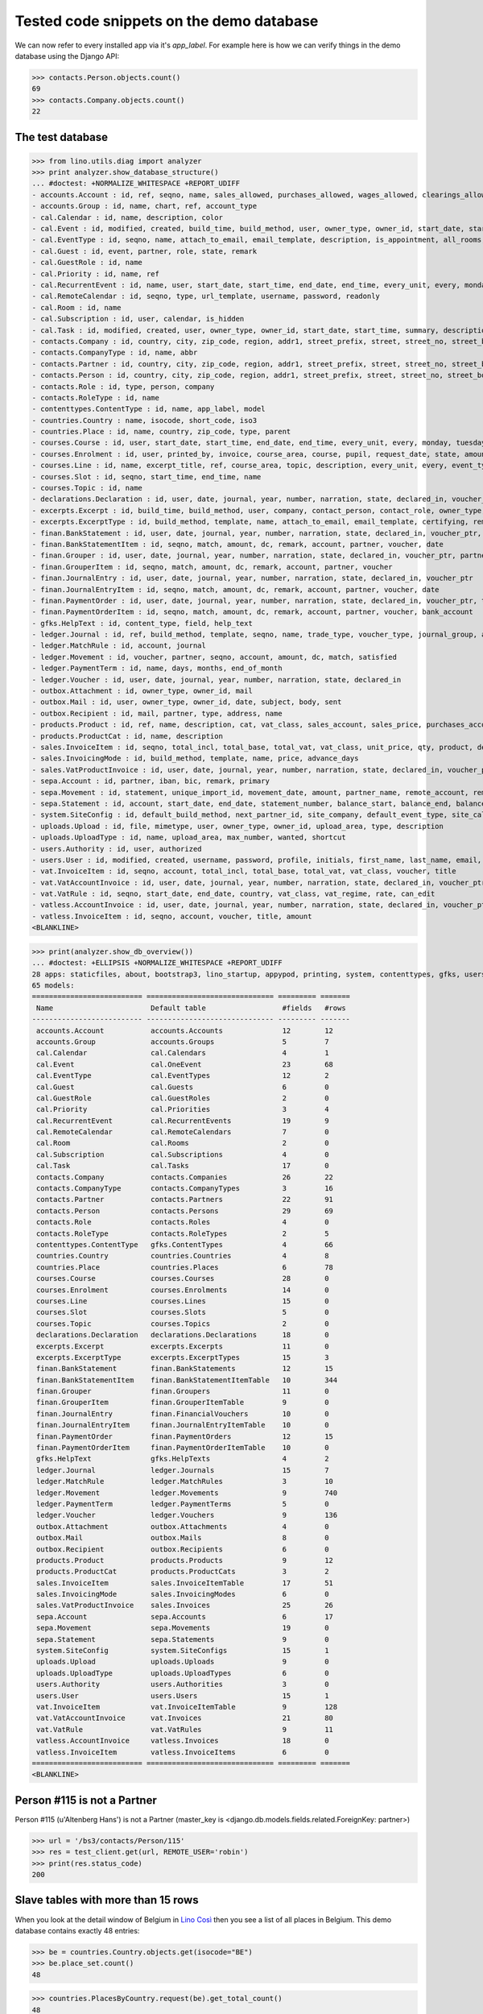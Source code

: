 .. _cosi.tested.demo:

=========================================
Tested code snippets on the demo database
=========================================

.. This document is part of the Lino Così test suite. To run only this
   test:

    $ python setup.py test -s tests.DocsTests.test_demo
    
    doctest init:

    >>> #import os
    >>> # os.environ['DJANGO_SETTINGS_MODULE'] = 'lino_cosi.projects.std.settings.doctests'
    >>> from lino import startup
    >>> startup('lino_cosi.projects.std.settings.doctests')
    >>> from lino.api.doctest import *
    >>> ses = rt.login('robin')

We can now refer to every installed app via it's `app_label`.
For example here is how we can verify things in the demo database 
using the Django API:

>>> contacts.Person.objects.count()
69
>>> contacts.Company.objects.count()
22


The test database
-----------------


>>> from lino.utils.diag import analyzer
>>> print analyzer.show_database_structure()
... #doctest: +NORMALIZE_WHITESPACE +REPORT_UDIFF
- accounts.Account : id, ref, seqno, name, sales_allowed, purchases_allowed, wages_allowed, clearings_allowed, clearable, chart, group, type
- accounts.Group : id, name, chart, ref, account_type
- cal.Calendar : id, name, description, color
- cal.Event : id, modified, created, build_time, build_method, user, owner_type, owner_id, start_date, start_time, end_date, end_time, summary, description, access_class, sequence, auto_type, event_type, transparent, room, priority, state, assigned_to
- cal.EventType : id, seqno, name, attach_to_email, email_template, description, is_appointment, all_rooms, locks_user, start_date, event_label, max_conflicting
- cal.Guest : id, event, partner, role, state, remark
- cal.GuestRole : id, name
- cal.Priority : id, name, ref
- cal.RecurrentEvent : id, name, user, start_date, start_time, end_date, end_time, every_unit, every, monday, tuesday, wednesday, thursday, friday, saturday, sunday, max_events, event_type, description
- cal.RemoteCalendar : id, seqno, type, url_template, username, password, readonly
- cal.Room : id, name
- cal.Subscription : id, user, calendar, is_hidden
- cal.Task : id, modified, created, user, owner_type, owner_id, start_date, start_time, summary, description, access_class, sequence, auto_type, due_date, due_time, percent, state
- contacts.Company : id, country, city, zip_code, region, addr1, street_prefix, street, street_no, street_box, addr2, name, language, email, url, phone, gsm, fax, remarks, payment_term, vat_regime, invoice_recipient, partner_ptr, prefix, type, vat_id
- contacts.CompanyType : id, name, abbr
- contacts.Partner : id, country, city, zip_code, region, addr1, street_prefix, street, street_no, street_box, addr2, name, language, email, url, phone, gsm, fax, remarks, payment_term, vat_regime, invoice_recipient
- contacts.Person : id, country, city, zip_code, region, addr1, street_prefix, street, street_no, street_box, addr2, name, language, email, url, phone, gsm, fax, remarks, payment_term, vat_regime, invoice_recipient, partner_ptr, title, first_name, middle_name, last_name, gender, birth_date
- contacts.Role : id, type, person, company
- contacts.RoleType : id, name
- contenttypes.ContentType : id, name, app_label, model
- countries.Country : name, isocode, short_code, iso3
- countries.Place : id, name, country, zip_code, type, parent
- courses.Course : id, user, start_date, start_time, end_date, end_time, every_unit, every, monday, tuesday, wednesday, thursday, friday, saturday, sunday, max_events, room, max_date, line, teacher, slot, description, remark, state, max_places, name, tariff, enrolments_until
- courses.Enrolment : id, user, printed_by, invoice, course_area, course, pupil, request_date, state, amount, places, option, remark, confirmation_details
- courses.Line : id, name, excerpt_title, ref, course_area, topic, description, every_unit, every, event_type, tariff, guest_role, options_cat, fees_cat, body_template
- courses.Slot : id, seqno, start_time, end_time, name
- courses.Topic : id, name
- declarations.Declaration : id, user, date, journal, year, number, narration, state, declared_in, voucher_ptr, period, sales_base, sales_vat, purchases_base, purchases_vat, purchases_investments, purchases_ware, purchases_services
- excerpts.Excerpt : id, build_time, build_method, user, company, contact_person, contact_role, owner_type, owner_id, excerpt_type, language
- excerpts.ExcerptType : id, build_method, template, name, attach_to_email, email_template, certifying, remark, body_template, content_type, primary, backward_compat, print_recipient, print_directly, shortcut
- finan.BankStatement : id, user, date, journal, year, number, narration, state, declared_in, voucher_ptr, balance1, balance2
- finan.BankStatementItem : id, seqno, match, amount, dc, remark, account, partner, voucher, date
- finan.Grouper : id, user, date, journal, year, number, narration, state, declared_in, voucher_ptr, partner
- finan.GrouperItem : id, seqno, match, amount, dc, remark, account, partner, voucher
- finan.JournalEntry : id, user, date, journal, year, number, narration, state, declared_in, voucher_ptr
- finan.JournalEntryItem : id, seqno, match, amount, dc, remark, account, partner, voucher, date
- finan.PaymentOrder : id, user, date, journal, year, number, narration, state, declared_in, voucher_ptr, total, execution_date
- finan.PaymentOrderItem : id, seqno, match, amount, dc, remark, account, partner, voucher, bank_account
- gfks.HelpText : id, content_type, field, help_text
- ledger.Journal : id, ref, build_method, template, seqno, name, trade_type, voucher_type, journal_group, auto_check_clearings, force_sequence, chart, account, printed_name, dc
- ledger.MatchRule : id, account, journal
- ledger.Movement : id, voucher, partner, seqno, account, amount, dc, match, satisfied
- ledger.PaymentTerm : id, name, days, months, end_of_month
- ledger.Voucher : id, user, date, journal, year, number, narration, state, declared_in
- outbox.Attachment : id, owner_type, owner_id, mail
- outbox.Mail : id, user, owner_type, owner_id, date, subject, body, sent
- outbox.Recipient : id, mail, partner, type, address, name
- products.Product : id, ref, name, description, cat, vat_class, sales_account, sales_price, purchases_account
- products.ProductCat : id, name, description
- sales.InvoiceItem : id, seqno, total_incl, total_base, total_vat, vat_class, unit_price, qty, product, description, discount, voucher, title, ship_ref, ship_date, invoiceable_type, invoiceable_id
- sales.InvoicingMode : id, build_method, template, name, price, advance_days
- sales.VatProductInvoice : id, user, date, journal, year, number, narration, state, declared_in, voucher_ptr, partner, payment_term, match, total_incl, total_base, total_vat, vat_regime, your_ref, due_date, title, bank_account, printed_by, language, subject, intro
- sepa.Account : id, partner, iban, bic, remark, primary
- sepa.Movement : id, statement, unique_import_id, movement_date, amount, partner_name, remote_account, remote_bic, ref, message, eref, remote_owner, remote_owner_address, remote_owner_city, remote_owner_postalcode, remote_owner_country_code, transfer_type, execution_date, value_date
- sepa.Statement : id, account, start_date, end_date, statement_number, balance_start, balance_end, balance_end_real, currency_code
- system.SiteConfig : id, default_build_method, next_partner_id, site_company, default_event_type, site_calendar, max_auto_events, clients_account, sales_vat_account, sales_account, suppliers_account, purchases_vat_account, purchases_account, wages_account, clearings_account
- uploads.Upload : id, file, mimetype, user, owner_type, owner_id, upload_area, type, description
- uploads.UploadType : id, name, upload_area, max_number, wanted, shortcut
- users.Authority : id, user, authorized
- users.User : id, modified, created, username, password, profile, initials, first_name, last_name, email, remarks, language, partner, access_class, event_type
- vat.InvoiceItem : id, seqno, account, total_incl, total_base, total_vat, vat_class, voucher, title
- vat.VatAccountInvoice : id, user, date, journal, year, number, narration, state, declared_in, voucher_ptr, partner, payment_term, match, total_incl, total_base, total_vat, vat_regime, your_ref, due_date, title, bank_account
- vat.VatRule : id, seqno, start_date, end_date, country, vat_class, vat_regime, rate, can_edit
- vatless.AccountInvoice : id, user, date, journal, year, number, narration, state, declared_in, voucher_ptr, partner, payment_term, match, your_ref, due_date, title, bank_account, amount
- vatless.InvoiceItem : id, seqno, account, voucher, title, amount
<BLANKLINE>

>>> print(analyzer.show_db_overview())
... #doctest: +ELLIPSIS +NORMALIZE_WHITESPACE +REPORT_UDIFF
28 apps: staticfiles, about, bootstrap3, lino_startup, appypod, printing, system, contenttypes, gfks, users, countries, contacts, products, cosi, accounts, ledger, sepa, uploads, outbox, excerpts, export_excel, vat, declarations, finan, sales, cal, courses, vatless.
65 models:
========================== ============================== ========= =======
 Name                       Default table                  #fields   #rows
-------------------------- ------------------------------ --------- -------
 accounts.Account           accounts.Accounts              12        12
 accounts.Group             accounts.Groups                5         7
 cal.Calendar               cal.Calendars                  4         1
 cal.Event                  cal.OneEvent                   23        68
 cal.EventType              cal.EventTypes                 12        2
 cal.Guest                  cal.Guests                     6         0
 cal.GuestRole              cal.GuestRoles                 2         0
 cal.Priority               cal.Priorities                 3         4
 cal.RecurrentEvent         cal.RecurrentEvents            19        9
 cal.RemoteCalendar         cal.RemoteCalendars            7         0
 cal.Room                   cal.Rooms                      2         0
 cal.Subscription           cal.Subscriptions              4         0
 cal.Task                   cal.Tasks                      17        0
 contacts.Company           contacts.Companies             26        22
 contacts.CompanyType       contacts.CompanyTypes          3         16
 contacts.Partner           contacts.Partners              22        91
 contacts.Person            contacts.Persons               29        69
 contacts.Role              contacts.Roles                 4         0
 contacts.RoleType          contacts.RoleTypes             2         5
 contenttypes.ContentType   gfks.ContentTypes              4         66
 countries.Country          countries.Countries            4         8
 countries.Place            countries.Places               6         78
 courses.Course             courses.Courses                28        0
 courses.Enrolment          courses.Enrolments             14        0
 courses.Line               courses.Lines                  15        0
 courses.Slot               courses.Slots                  5         0
 courses.Topic              courses.Topics                 2         0
 declarations.Declaration   declarations.Declarations      18        0
 excerpts.Excerpt           excerpts.Excerpts              11        0
 excerpts.ExcerptType       excerpts.ExcerptTypes          15        3
 finan.BankStatement        finan.BankStatements           12        15
 finan.BankStatementItem    finan.BankStatementItemTable   10        344
 finan.Grouper              finan.Groupers                 11        0
 finan.GrouperItem          finan.GrouperItemTable         9         0
 finan.JournalEntry         finan.FinancialVouchers        10        0
 finan.JournalEntryItem     finan.JournalEntryItemTable    10        0
 finan.PaymentOrder         finan.PaymentOrders            12        15
 finan.PaymentOrderItem     finan.PaymentOrderItemTable    10        0
 gfks.HelpText              gfks.HelpTexts                 4         2
 ledger.Journal             ledger.Journals                15        7
 ledger.MatchRule           ledger.MatchRules              3         10
 ledger.Movement            ledger.Movements               9         740
 ledger.PaymentTerm         ledger.PaymentTerms            5         0
 ledger.Voucher             ledger.Vouchers                9         136
 outbox.Attachment          outbox.Attachments             4         0
 outbox.Mail                outbox.Mails                   8         0
 outbox.Recipient           outbox.Recipients              6         0
 products.Product           products.Products              9         12
 products.ProductCat        products.ProductCats           3         2
 sales.InvoiceItem          sales.InvoiceItemTable         17        51
 sales.InvoicingMode        sales.InvoicingModes           6         0
 sales.VatProductInvoice    sales.Invoices                 25        26
 sepa.Account               sepa.Accounts                  6         17
 sepa.Movement              sepa.Movements                 19        0
 sepa.Statement             sepa.Statements                9         0
 system.SiteConfig          system.SiteConfigs             15        1
 uploads.Upload             uploads.Uploads                9         0
 uploads.UploadType         uploads.UploadTypes            6         0
 users.Authority            users.Authorities              3         0
 users.User                 users.Users                    15        1
 vat.InvoiceItem            vat.InvoiceItemTable           9         128
 vat.VatAccountInvoice      vat.Invoices                   21        80
 vat.VatRule                vat.VatRules                   9         11
 vatless.AccountInvoice     vatless.Invoices               18        0
 vatless.InvoiceItem        vatless.InvoiceItems           6         0
========================== ============================== ========= =======
<BLANKLINE>


Person #115 is not a Partner
----------------------------

Person #115 (u'Altenberg Hans') is not a Partner (master_key 
is <django.db.models.fields.related.ForeignKey: partner>)

>>> url = '/bs3/contacts/Person/115'
>>> res = test_client.get(url, REMOTE_USER='robin')
>>> print(res.status_code)
200


Slave tables with more than 15 rows
-----------------------------------

When you look at the detail window of Belgium in `Lino Così
<http://demo4.lino-framework.org/api/countries/Countries/BE?an=detail>`_
then you see a list of all places in Belgium.
This demo database contains exactly 48 entries:

>>> be = countries.Country.objects.get(isocode="BE")
>>> be.place_set.count()
48

>>> countries.PlacesByCountry.request(be).get_total_count()
48

>>> url = '/api/countries/PlacesByCountry?fmt=json&start=0&mt=10&mk=BE'
>>> res = test_client.get(url,REMOTE_USER='robin')
>>> print(res.status_code)
200
>>> result = json.loads(res.content)
>>> print(len(result['rows']))
16

The 16 is because Lino has a hard-coded default value of  
returning only 15 rows when no limit has been specified
(there is one extra row for adding new records).

In versions after :blogref:`20130903` you can change that limit 
for a given table by overriding the 
:attr:`preview_limit <lino.core.tables.AbstractTable.preview_limit>`
parameter of your table definition.
Or you can change it globally for all your tables 
by setting the 
:attr:`preview_limit <ad.Site.preview_limit>`
Site attribute to either `None` or some bigger value.

This parameter existed before but wasn't tested.
In your code this would simply look like this::

  class PlacesByCountry(Places):
      preview_limit = 30

Here we override it on the living object:

>>> countries.PlacesByCountry.preview_limit = 25

Same request returns now 26 data rows:

>>> res = test_client.get(url, REMOTE_USER='robin')
>>> result = json.loads(res.content)
>>> print(len(result['rows']))
26

To remove the limit altogether, you can say:

>>> countries.PlacesByCountry.preview_limit = None

and the same request now returns all 49 data rows (48 + the phantom
row):

>>> res = test_client.get(url,REMOTE_USER='robin')
>>> result = json.loads(res.content)
>>> print(len(result['rows']))
49


